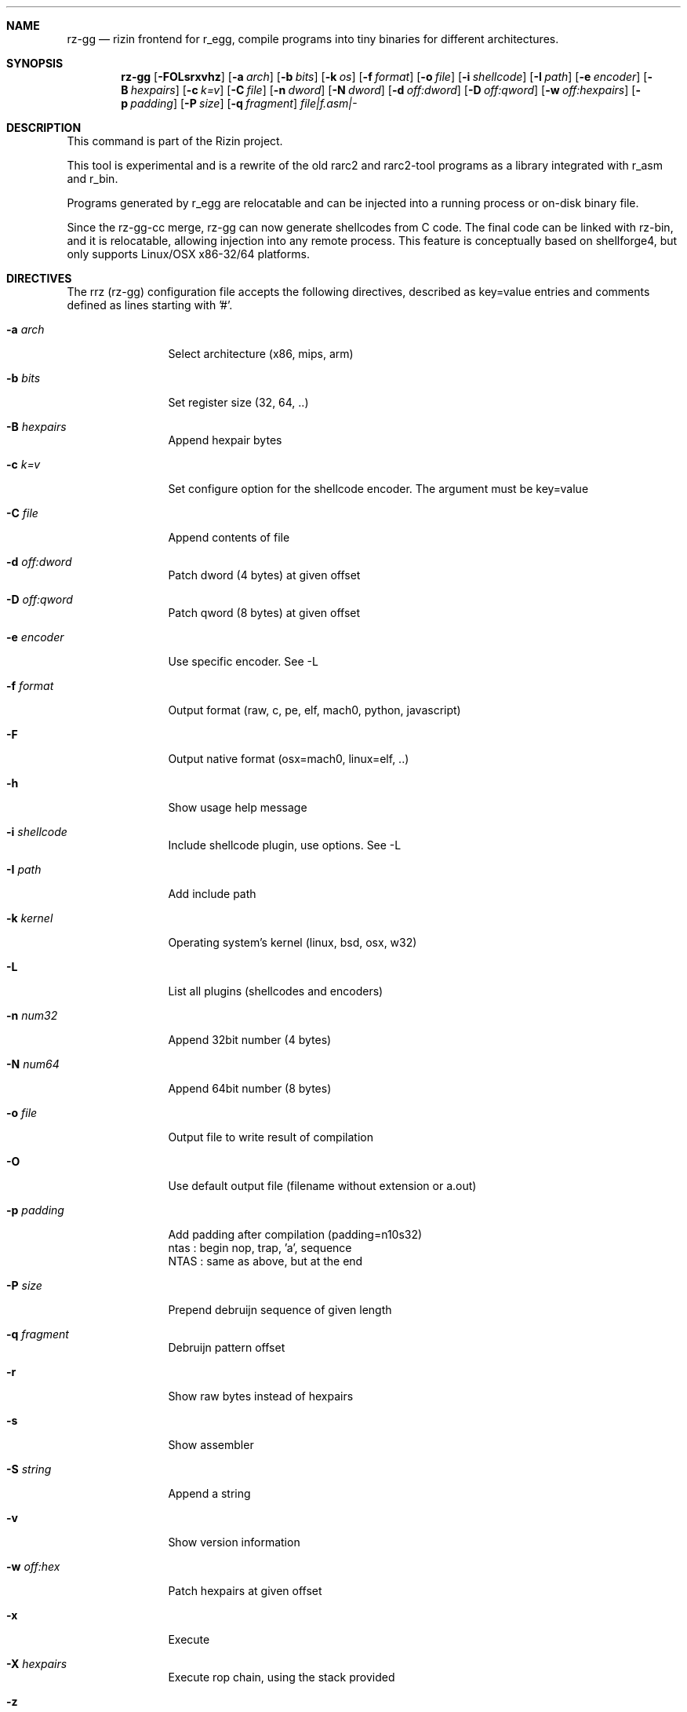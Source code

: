 .Dd Jan 24, 2024
.Dt RZ_GG 1
.Sh NAME
.Nm rz-gg
.Nd rizin frontend for r_egg, compile programs into tiny binaries for different architectures.
.Sh SYNOPSIS
.Nm rz-gg
.Op Fl FOLsrxvhz
.Op Fl a Ar arch
.Op Fl b Ar bits
.Op Fl k Ar os
.Op Fl f Ar format
.Op Fl o Ar file
.Op Fl i Ar shellcode
.Op Fl I Ar path
.Op Fl e Ar encoder
.Op Fl B Ar hexpairs
.Op Fl c Ar k=v
.Op Fl C Ar file
.Op Fl n Ar dword
.Op Fl N Ar dword
.Op Fl d Ar off:dword
.Op Fl D Ar off:qword
.Op Fl w Ar off:hexpairs
.Op Fl p Ar padding
.Op Fl P Ar size
.Op Fl q Ar fragment
.Ar file|f.asm|-
.Sh DESCRIPTION
This command is part of the Rizin project.
.Pp
This tool is experimental and is a rewrite of the old rarc2 and rarc2-tool programs as a library integrated with r_asm and r_bin.
.Pp
Programs generated by r_egg are relocatable and can be injected into a running process or on-disk binary file.
.Pp
Since the rz-gg-cc merge, rz-gg can now generate shellcodes from C code. The final code can be linked with rz-bin, and it is relocatable, allowing injection into any remote process. This feature is conceptually based on shellforge4, but only supports Linux/OSX x86-32/64 platforms.
.Sh DIRECTIVES
.Pp
The rrz (rz-gg) configuration file accepts the following directives, described as key=value entries and comments defined as lines starting with '#'.
.Bl -tag -width Fl
.It Fl a Ar arch
Select architecture (x86, mips, arm)
.It Fl b Ar bits
Set register size (32, 64, ..)
.It Fl B Ar hexpairs
Append hexpair bytes
.It Fl c Ar k=v
Set configure option for the shellcode encoder. The argument must be key=value
.It Fl C Ar file
Append contents of file
.It Fl d Ar off:dword
Patch dword (4 bytes) at given offset
.It Fl D Ar off:qword
Patch qword (8 bytes) at given offset
.It Fl e Ar encoder
Use specific encoder. See -L
.It Fl f Ar format
Output format (raw, c, pe, elf, mach0, python, javascript)
.It Fl F
Output native format (osx=mach0, linux=elf, ..)
.It Fl h
Show usage help message
.It Fl i Ar shellcode
Include shellcode plugin, use options. See -L
.It Fl I Ar path
Add include path
.It Fl k Ar kernel
Operating system's kernel (linux, bsd, osx, w32)
.It Fl L
List all plugins (shellcodes and encoders)
.It Fl n Ar num32
Append 32bit number (4 bytes)
.It Fl N Ar num64
Append 64bit number (8 bytes)
.It Fl o Ar file
Output file to write result of compilation
.It Fl O
Use default output file (filename without extension or a.out)
.It Fl p Ar padding
Add padding after compilation (padding=n10s32)
                 ntas : begin nop, trap, 'a', sequence
                 NTAS : same as above, but at the end
.It Fl P Ar size
Prepend debruijn sequence of given length
.It Fl q Ar fragment
Debruijn pattern offset
.It Fl r
Show raw bytes instead of hexpairs
.It Fl s
Show assembler
.It Fl S Ar string
Append a string
.It Fl v
Show version information
.It Fl w Ar off:hex
Patch hexpairs at given offset
.It Fl x
Execute
.It Fl X Ar hexpairs
Execute rop chain, using the stack provided
.It Fl z
Output in C string syntax
.El
.Sh EXAMPLE
.Pp
  $ cat hi.r
  /* hello world in r_egg */
  write@syscall(4); //x64 write@syscall(1);
  exit@syscall(1); //x64 exit@syscall(60);
.Pp
  main@global(128) {
    .var0 = "hi!\\n";
    write(1,.var0, 4);
    exit(0);
  }
  $ rz-gg \-O \-F hi.r
  $ ./hi
  hi!
.Pp
  # With C file :
  $ cat hi.c
  main() {
    write(1, "Hello\\n", 6);
    exit(0);
  }
  $ rz-gg -O -F hi.c
.Pp
  $ ./hi
  Hello
.Pp
  # Linked into a tiny binary. This is 165 bytes
  $ wc \-c < hi
    165
.Pp
  # The compiled shellcode has zeroes
  $ rz-gg hi.c | tail -1
  eb0748656c6c6f0a00bf01000000488d35edffffffba06000000b8010
  000000f0531ffb83c0000000f0531c0c3
.Pp
  # Use a xor encoder with key 64 to bypass
  $ rz-gg \-e xor \-c key=64 \-B $(rz-gg hi.c | tail -1)
  6a2d596a405be8ffffffffc15e4883c60d301e48ffc6e2f9ab4708252
  c2c2f4a40ff4140404008cd75adbfbfbffa46404040f8414040404f45
  71bff87c4040404f45718083
.Sh SEE ALSO
.Pp
.Xr rizin(1) ,
.Xr rz-hash(1) ,
.Xr rz-find(1) ,
.Xr rz-bin(1) ,
.Xr rz-find(1) ,
.Xr rz-diff(1) ,
.Xr rz-asm(1) ,
.Sh AUTHORS
.Pp
Written by pancake <pancake@nopcode.org>.
.Pp
byteninjaa0.